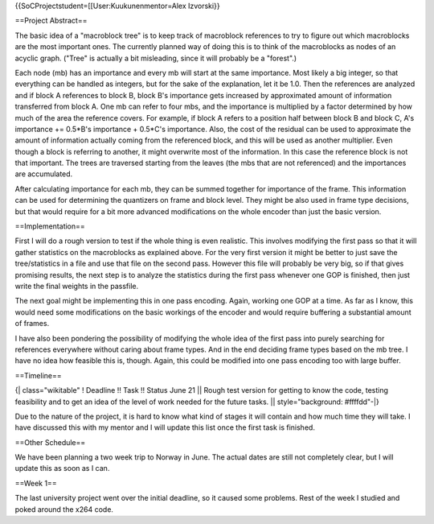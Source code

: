 {{SoCProjectstudent=[[User:Kuukunenmentor=Alex Izvorski}}

==Project Abstract==

The basic idea of a "macroblock tree" is to keep track of macroblock
references to try to figure out which macroblocks are the most important
ones. The currently planned way of doing this is to think of the
macroblocks as nodes of an acyclic graph. ("Tree" is actually a bit
misleading, since it will probably be a "forest".)

Each node (mb) has an importance and every mb will start at the same
importance. Most likely a big integer, so that everything can be handled
as integers, but for the sake of the explanation, let it be 1.0. Then
the references are analyzed and if block A references to block B, block
B's importance gets increased by approximated amount of information
transferred from block A. One mb can refer to four mbs, and the
importance is multiplied by a factor determined by how much of the area
the reference covers. For example, if block A refers to a position half
between block B and block C, A's importance += 0.5*B's importance +
0.5*C's importance. Also, the cost of the residual can be used to
approximate the amount of information actually coming from the
referenced block, and this will be used as another multiplier. Even
though a block is referring to another, it might overwrite most of the
information. In this case the reference block is not that important. The
trees are traversed starting from the leaves (the mbs that are not
referenced) and the importances are accumulated.

After calculating importance for each mb, they can be summed together
for importance of the frame. This information can be used for
determining the quantizers on frame and block level. They might be also
used in frame type decisions, but that would require for a bit more
advanced modifications on the whole encoder than just the basic version.

==Implementation==

First I will do a rough version to test if the whole thing is even
realistic. This involves modifying the first pass so that it will gather
statistics on the macroblocks as explained above. For the very first
version it might be better to just save the tree/statistics in a file
and use that file on the second pass. However this file will probably be
very big, so if that gives promising results, the next step is to
analyze the statistics during the first pass whenever one GOP is
finished, then just write the final weights in the passfile.

The next goal might be implementing this in one pass encoding. Again,
working one GOP at a time. As far as I know, this would need some
modifications on the basic workings of the encoder and would require
buffering a substantial amount of frames.

I have also been pondering the possibility of modifying the whole idea
of the first pass into purely searching for references everywhere
without caring about frame types. And in the end deciding frame types
based on the mb tree. I have no idea how feasible this is, though.
Again, this could be modified into one pass encoding too with large
buffer.

==Timeline==

{\| class="wikitable" ! Deadline !! Task !! Status June 21 \|\| Rough
test version for getting to know the code, testing feasibility and to
get an idea of the level of work needed for the future tasks. \|\|
style="background: #ffffdd"-|}

Due to the nature of the project, it is hard to know what kind of stages
it will contain and how much time they will take. I have discussed this
with my mentor and I will update this list once the first task is
finished.

==Other Schedule==

We have been planning a two week trip to Norway in June. The actual
dates are still not completely clear, but I will update this as soon as
I can.

==Week 1==

The last university project went over the initial deadline, so it caused
some problems. Rest of the week I studied and poked around the x264
code.
